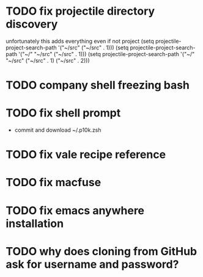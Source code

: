 * TODO fix projectile directory discovery
unfortunately this adds everything even if not project
(setq projectile-project-search-path '("~/src" ("~/src" . 1)))
(setq projectile-project-search-path '("~/" "~/src" ("~/src" . 1)))
(setq projectile-project-search-path '("~/" "~/src"
                                       ("~/src" . 1)
                                       ("~/src" . 2)))

* TODO company shell freezing bash
* TODO fix shell prompt
- commit and download ~/.p10k.zsh

* TODO fix vale recipe reference
* TODO fix macfuse
* TODO fix emacs anywhere installation
* TODO why does cloning from GitHub ask for username and password?
